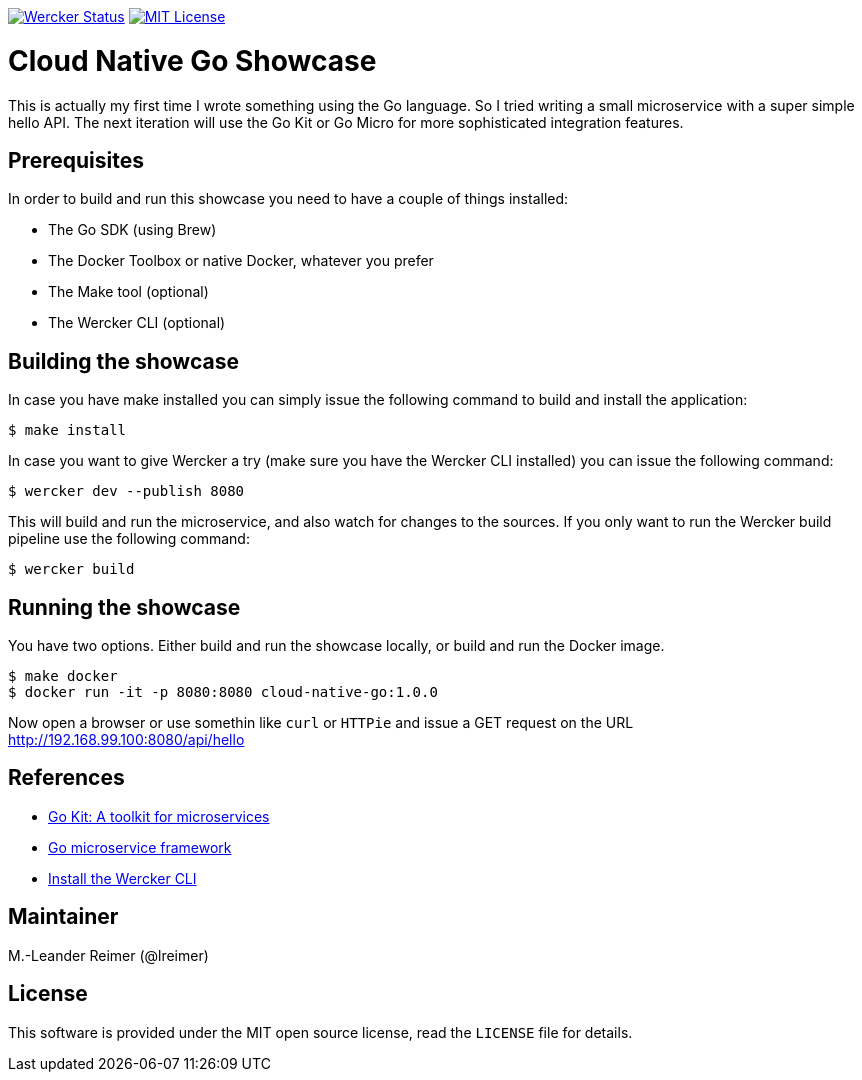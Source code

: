 image:https://app.wercker.com/status/d328097234e34e6b8b7ee19eb8e963a5/s/master["Wercker Status", link="https://app.wercker.com/project/byKey/d328097234e34e6b8b7ee19eb8e963a5"]
image:https://img.shields.io/badge/license-MIT%20License-blue.svg["MIT License", link=https://github.com/lreimer/cloud-native-javaee/blob/master/LICENSE"]

= Cloud Native Go Showcase

This is actually my first time I wrote something using the Go language.
So I tried writing a small microservice with a super simple hello API. 
The next iteration will use the Go Kit or Go Micro for more sophisticated 
integration features. 

== Prerequisites

In order to build and run this showcase you need to have a couple of things installed:

* The Go SDK (using Brew)
* The Docker Toolbox or native Docker, whatever you prefer
* The Make tool (optional)
* The Wercker CLI (optional)

== Building the showcase

In case you have make installed you can simply issue the following command to build and
install the application:

```shell
$ make install
```

In case you want to give Wercker a try (make sure you have the Wercker CLI installed) you
can issue the following command:

```shell
$ wercker dev --publish 8080 
```

This will build and run the microservice, and also watch for changes to the sources. If you only
want to run the Wercker build pipeline use the following command:

```shell
$ wercker build 
```

== Running the showcase

You have two options. Either build and run the showcase locally, or build and run the Docker image.

```shell
$ make docker
$ docker run -it -p 8080:8080 cloud-native-go:1.0.0
```

Now open a browser or use somethin like `curl` or `HTTPie` and issue a GET request on the
URL http://192.168.99.100:8080/api/hello

== References

* https://gokit.io[Go Kit: A toolkit for microservices]
* https://github.com/micro/go-micro[Go microservice framework]
* http://www.wercker.com/cli/install/osx[Install the Wercker CLI]

== Maintainer

M.-Leander Reimer (@lreimer)

== License

This software is provided under the MIT open source license, read the `LICENSE` file for details.
